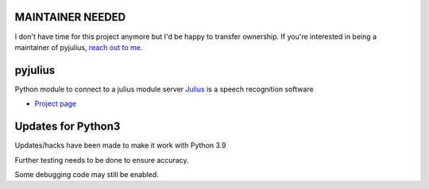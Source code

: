 MAINTAINER NEEDED
=================
I don't have time for this project anymore but I'd be happy to transfer ownership.
If you're interested in being a maintainer of pyjulius, `reach out to me <https://github.com/Diaoul/pyjulius/issues/3>`_.

pyjulius
========
Python module to connect to a julius module server
`Julius <http://julius.sourceforge.jp/en/>`_ is a speech recognition software

* `Project page <https://github.com/Diaoul/pyjulius>`_

Updates for Python3
===================

Updates/hacks have been made to make it work with Python 3.9

Further testing needs to be done to ensure accuracy.

Some debugging code may still be enabled.